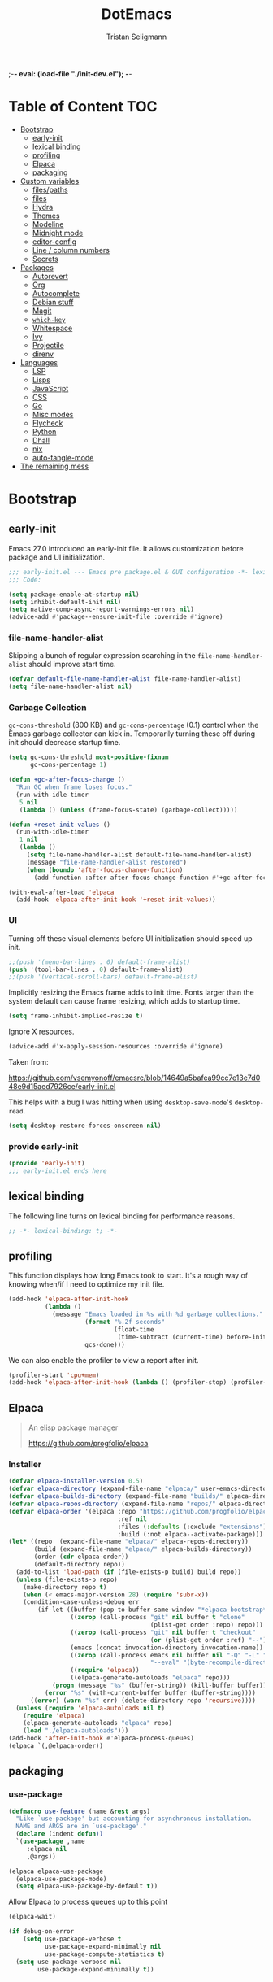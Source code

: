 ;-*- eval: (load-file "./init-dev.el");   -*-
#+TITLE: DotEmacs
#+AUTHOR: Tristan Seligmann
#+options: ^:{} html-postamble:nil
#+property: header-args :mkdirp yes :tangle yes :tangle-mode: #o444 :results silent :noweb yes

* Table of Content                                                      :TOC:
- [[#bootstrap][Bootstrap]]
  - [[#early-init][early-init]]
  - [[#lexical-binding][lexical binding]]
  - [[#profiling][profiling]]
  - [[#elpaca][Elpaca]]
  - [[#packaging][packaging]]
- [[#custom-variables][Custom variables]]
  - [[#filespaths][files/paths]]
  - [[#files][files]]
  - [[#hydra][Hydra]]
  - [[#themes][Themes]]
  - [[#modeline][Modeline]]
  - [[#midnight-mode][Midnight mode]]
  - [[#editor-config][editor-config]]
  - [[#line--column-numbers][Line / column numbers]]
  - [[#secrets][Secrets]]
- [[#packages][Packages]]
  - [[#autorevert][Autorevert]]
  - [[#org][Org]]
  - [[#autocomplete][Autocomplete]]
  - [[#debian-stuff][Debian stuff]]
  - [[#magit][Magit]]
  - [[#which-key][=which-key=]]
  - [[#whitespace][Whitespace]]
  - [[#ivy][Ivy]]
  - [[#projectile][Projectile]]
  - [[#direnv][direnv]]
- [[#languages][Languages]]
  - [[#lsp][LSP]]
  - [[#lisps][Lisps]]
  - [[#javascript][JavaScript]]
  - [[#css][CSS]]
  - [[#go][Go]]
  - [[#misc-modes][Misc modes]]
  - [[#flycheck][Flycheck]]
  - [[#python][Python]]
  - [[#dhall][Dhall]]
  - [[#nix][nix]]
  - [[#auto-tangle-mode][auto-tangle-mode]]
- [[#the-remaining-mess][The remaining mess]]

* Bootstrap
** early-init
:PROPERTIES:
:header-args: :tangle-mode o444 :results silent :tangle ~/.emacs.d/early-init.el
:END:
Emacs 27.0 introduced an early-init file. It allows customization before package and UI initialization.
#+begin_src emacs-lisp :lexical t
;;; early-init.el --- Emacs pre package.el & GUI configuration -*- lexical-binding: t; -*-
;;; Code:
#+end_src

#+begin_src emacs-lisp :lexical t
(setq package-enable-at-startup nil)
(setq inhibit-default-init nil)
(setq native-comp-async-report-warnings-errors nil)
(advice-add #'package--ensure-init-file :override #'ignore)
#+end_src

*** file-name-handler-alist
Skipping a bunch of regular expression searching in the =file-name-handler-alist= should improve start time.
#+begin_src emacs-lisp :lexical t
(defvar default-file-name-handler-alist file-name-handler-alist)
(setq file-name-handler-alist nil)
#+end_src

*** Garbage Collection
=gc-cons-threshold= (800 KB) and =gc-cons-percentage= (0.1) control when the Emacs garbage collector can kick in.
Temporarily turning these off during init should decrease startup time.
#+begin_src emacs-lisp :lexical t
  (setq gc-cons-threshold most-positive-fixnum
        gc-cons-percentage 1)

  (defun +gc-after-focus-change ()
    "Run GC when frame loses focus."
    (run-with-idle-timer
     5 nil
     (lambda () (unless (frame-focus-state) (garbage-collect)))))

  (defun +reset-init-values ()
    (run-with-idle-timer
     1 nil
     (lambda ()
       (setq file-name-handler-alist default-file-name-handler-alist)
       (message "file-name-handler-alist restored")
       (when (boundp 'after-focus-change-function)
         (add-function :after after-focus-change-function #'+gc-after-focus-change)))))

  (with-eval-after-load 'elpaca
    (add-hook 'elpaca-after-init-hook '+reset-init-values))
#+end_src
*** UI
Turning off these visual elements before UI initialization should speed up init.
#+begin_src emacs-lisp :lexical t
;;(push '(menu-bar-lines . 0) default-frame-alist)
(push '(tool-bar-lines . 0) default-frame-alist)
;;(push '(vertical-scroll-bars) default-frame-alist)
#+end_src

Implicitly resizing the Emacs frame adds to init time.
Fonts larger than the system default can cause frame resizing, which adds to startup time.
#+begin_src emacs-lisp :lexical t
(setq frame-inhibit-implied-resize t)
#+end_src

Ignore X resources.
#+begin_src emacs-lisp :lexical t
(advice-add #'x-apply-session-resources :override #'ignore)
#+end_src
Taken from:

[[https://github.com/vsemyonoff/emacsrc/blob/14649a5bafea99cc7e13e7d048e9d15aed7926ce/early-init.el]]

This helps with a bug I was hitting when using =desktop-save-mode='s =desktop-read=.
#+begin_src emacs-lisp :lexical t
(setq desktop-restore-forces-onscreen nil)
#+end_src

*** provide early-init
#+begin_src emacs-lisp :lexical t
(provide 'early-init)
;;; early-init.el ends here
#+end_src

** lexical binding
The following line turns on lexical binding for performance reasons.
#+begin_src emacs-lisp :lexical t
;; -*- lexical-binding: t; -*-
#+end_src
** profiling
This function displays how long Emacs took to start.
It's a rough way of knowing when/if I need to optimize my init file.
#+begin_src emacs-lisp :lexical t
(add-hook 'elpaca-after-init-hook
          (lambda ()
            (message "Emacs loaded in %s with %d garbage collections."
                     (format "%.2f seconds"
                             (float-time
                              (time-subtract (current-time) before-init-time)))
                     gcs-done)))
#+end_src
We can also enable the profiler to view a report after init.
#+begin_src emacs-lisp :lexical t :tangle no
(profiler-start 'cpu+mem)
(add-hook 'elpaca-after-init-hook (lambda () (profiler-stop) (profiler-report)))
#+end_src
** Elpaca
#+begin_quote
An elisp package manager

https://github.com/progfolio/elpaca
#+end_quote

*** Installer
#+begin_src emacs-lisp :lexical t
  (defvar elpaca-installer-version 0.5)
  (defvar elpaca-directory (expand-file-name "elpaca/" user-emacs-directory))
  (defvar elpaca-builds-directory (expand-file-name "builds/" elpaca-directory))
  (defvar elpaca-repos-directory (expand-file-name "repos/" elpaca-directory))
  (defvar elpaca-order '(elpaca :repo "https://github.com/progfolio/elpaca.git"
                                :ref nil
                                :files (:defaults (:exclude "extensions"))
                                :build (:not elpaca--activate-package)))
  (let* ((repo  (expand-file-name "elpaca/" elpaca-repos-directory))
         (build (expand-file-name "elpaca/" elpaca-builds-directory))
         (order (cdr elpaca-order))
         (default-directory repo))
    (add-to-list 'load-path (if (file-exists-p build) build repo))
    (unless (file-exists-p repo)
      (make-directory repo t)
      (when (< emacs-major-version 28) (require 'subr-x))
      (condition-case-unless-debug err
          (if-let ((buffer (pop-to-buffer-same-window "*elpaca-bootstrap*"))
                   ((zerop (call-process "git" nil buffer t "clone"
                                         (plist-get order :repo) repo)))
                   ((zerop (call-process "git" nil buffer t "checkout"
                                         (or (plist-get order :ref) "--"))))
                   (emacs (concat invocation-directory invocation-name))
                   ((zerop (call-process emacs nil buffer nil "-Q" "-L" "." "--batch"
                                         "--eval" "(byte-recompile-directory \".\" 0 'force)")))
                   ((require 'elpaca))
                   ((elpaca-generate-autoloads "elpaca" repo)))
              (progn (message "%s" (buffer-string)) (kill-buffer buffer))
            (error "%s" (with-current-buffer buffer (buffer-string))))
        ((error) (warn "%s" err) (delete-directory repo 'recursive))))
    (unless (require 'elpaca-autoloads nil t)
      (require 'elpaca)
      (elpaca-generate-autoloads "elpaca" repo)
      (load "./elpaca-autoloads")))
  (add-hook 'after-init-hook #'elpaca-process-queues)
  (elpaca `(,@elpaca-order))
#+end_src

** packaging
*** use-package
#+begin_src emacs-lisp :lexical t
(defmacro use-feature (name &rest args)
  "Like `use-package' but accounting for asynchronous installation.
  NAME and ARGS are in `use-package'."
  (declare (indent defun))
  `(use-package ,name
     :elpaca nil
     ,@args))
#+end_src

#+begin_src emacs-lisp :lexical t
(elpaca elpaca-use-package
  (elpaca-use-package-mode)
  (setq elpaca-use-package-by-default t))
#+end_src

Allow Elpaca to process queues up to this point
#+begin_src emacs-lisp :lexical t
(elpaca-wait)
#+end_src

#+begin_src emacs-lisp :lexical t
(if debug-on-error
    (setq use-package-verbose t
          use-package-expand-minimally nil
          use-package-compute-statistics t)
  (setq use-package-verbose nil
        use-package-expand-minimally t))
#+end_src
* Custom variables
** files/paths
#+begin_src emacs-lisp :lexical t
(setq literate-file (concat user-emacs-directory "init.org"))
#+end_src
*** Garbage collector and other tweaks

    #+BEGIN_SRC emacs-lisp
      (setq initial-major-mode 'fundamental-mode
            read-process-output-max (* 1024 1024))
      (use-package gcmh
        :diminish
        :defer 5
        :init
        (setq gcmh-idle-delay 5
              gcmh-high-cons-threshold (* 16 1024 1024))
        :config
        (gcmh-mode 1))
      (add-to-list 'initial-frame-alist '(fullscreen . maximized))
    #+END_SRC

*** Defaults

    #+begin_src emacs-lisp
      (setq-default auto-save-default nil
                    create-lockfiles nil
                    fill-column 79
                    gnutls-verify-error t
                    indent-tabs-mode nil
                    make-backup-files nil
                    require-final-newline 'visit
                    sentence-end-double-space nil
                    show-trailing-whitespace t)
    #+end_src

** files

#+begin_src emacs-lisp :lexical t
(use-feature files
  :custom
  (safe-local-variable-values
   '((eval load-file "./init-dev.el")
     (org-clean-refile-inherit-tags))
   "Store safe local variables here instead of in emacs-custom.el"))
#+end_src

*** Enable keybinding

    #+BEGIN_SRC emacs-lisp
      (use-package diminish)
      (require 'bind-key)
    #+END_SRC

*** Snag shell configuration

    Use =exec-path-from-shell= rather than duplicating things.

    #+BEGIN_SRC emacs-lisp
      (use-package exec-path-from-shell
        :config
        (setq exec-path-from-shell-check-startup-files nil
              exec-path-from-shell-variables '("PATH" "GOPATH" "DEBEMAIL" "DEBFULLNAME")
              exec-path-from-shell-arguments nil)
        (exec-path-from-shell-initialize))
    #+END_SRC

*** Emacs server

    Run in server mode so we can edit things with emacsclient.

    #+begin_src emacs-lisp
      (when window-system
        (add-hook 'after-init-hook 'server-start t))
    #+end_src

*** Desktop save / restore

    #+begin_src emacs-lisp
      (use-package emacs
        :elpaca nil
        :custom
        (desktop-save t)
        (desktop-load-locked-desktop t)
        :init
        (defun rgr/restore-desktop()
          (when (fboundp 'alert)
            (alert (message (format "loading desktop from %s" desktop-path))))
          ;;I include the run-with-timer despite being able to get this to work without as it's a timing
          ;;issue and a little delay does no one any harm
          (run-at-time "1" nil (lambda()
                                 (desktop-read)
                                 (desktop-save-mode 1))))
        (add-hook 'emacs-startup-hook
                  (lambda()
                    (if (daemonp)
                        (add-hook 'server-after-make-frame-hook 'rgr/restore-desktop)
                      (rgr/restore-desktop)))))
    #+end_src

** Hydra

   Cool keybinding thing.

   #+begin_src emacs-lisp
     (use-package hydra)
     (use-package use-package-hydra
       :demand t
       :after hydra)
     (elpaca-wait)
   #+end_src

** Themes

   #+begin_src emacs-lisp
     (use-package doom-themes
       :config
       (setq doom-themes-enable-bold t
             doom-themes-enable-italic t)
       (load-theme 'doom-solarized-dark t)
       (doom-themes-visual-bell-config)
       (doom-themes-neotree-config)
       (setq doom-themes-treemacs-theme "doom-colors")
       (doom-themes-treemacs-config)
       (doom-themes-org-config))
   #+end_src

** Modeline

   #+begin_src emacs-lisp
     (use-package all-the-icons)
     (use-package doom-modeline
       :demand
       :config
       (setq doom-modeline-minor-modes t)
       (doom-modeline-mode 1))
   #+end_src

** Midnight mode

   Clean up idle buffers at midnight.

   #+begin_src emacs-lisp
     (use-package midnight
       :elpaca nil
       :defer 5
       :config
       (midnight-mode t)
       (setq clean-buffer-list-delay-general 1))
   #+end_src

** editor-config

   #+begin_src emacs-lisp
     (use-package editorconfig
       :diminish editorconfig-mode
       :config (editorconfig-mode t))
   #+end_src

** Line / column numbers

   #+begin_src emacs-lisp
     (global-display-line-numbers-mode t)
     (column-number-mode t)
   #+end_src

** Secrets

   #+begin_src emacs-lisp
     (use-package secrets
       :elpaca nil)
     (use-package auth-source
       :elpaca nil
       :after secrets
       :custom
       (auth-sources
        '("secrets:Login" "~/.authinfo" "~/.authinfo.gpg" "~/.netrc")))
   #+end_src

* Packages

** Autorevert

   This reverts unmodified buffers when the file changes externally. Without
   this they would become modified buffers with the old content.

   #+BEGIN_SRC emacs-lisp
     (use-package autorevert
       :elpaca nil
       :config
       ;; Also auto refresh dired, but be quiet about it
       (setq global-auto-revert-non-file-buffers t)
       (setq auto-revert-verbose nil)
       :custom
       (global-auto-revert-mode t))
   #+END_SRC

** Org

   This file is organized with =org-mode=.

   #+BEGIN_SRC emacs-lisp
     (use-package org
       :config
       (setq org-log-done 'time
             org-support-shift-select t)
       :custom
       (org-modules '(org-tempo))
       :hook ((org-mode . toc-org-enable))
       :bind
       (:map org-mode-map
             ("<" . (lambda () (interactive)
                      (if (or (region-active-p) (looking-back "^\\s-*" (line-beginning-position)))
                          (hydra-org-template/body)
                        (self-insert-command 1)))))
       :hydra
       ;; From https://github.com/abo-abo/hydra/wiki/Org-mode-block-templates
       (hydra-org-template
        (:color blue :hint nil)
        "
      _c_enter  _q_uote     _e_macs-lisp    _L_aTeX:
      _l_atex   _E_xample   _p_erl          _i_ndex:
      _a_scii   _v_erse     _P_erl tangled  _I_NCLUDE:
      _s_rc     _n_ote      plant_u_ml      _H_TML:
      _h_tml    ^ ^         ^ ^             _A_SCII:
     "
        ("s" (hot-expand "<s"))
        ("E" (hot-expand "<e"))
        ("q" (hot-expand "<q"))
        ("v" (hot-expand "<v"))
        ("n" (hot-expand "<note"))
        ("c" (hot-expand "<c"))
        ("l" (hot-expand "<l"))
        ("h" (hot-expand "<h"))
        ("a" (hot-expand "<a"))
        ("L" (hot-expand "<L"))
        ("i" (hot-expand "<i"))
        ("e" (hot-expand "<s" "emacs-lisp"))
        ("p" (hot-expand "<s" "perl"))
        ("u" (hot-expand "<s" "plantuml :file CHANGE.png"))
        ("P" (hot-expand "<s" "perl" ":results output :exports both :shebang \"#!/usr/bin/env perl\"\n"))
        ("I" (hot-expand "<I"))
        ("H" (hot-expand "<H"))
        ("A" (hot-expand "<A"))
        ("<" self-insert-command "ins")
        ("o" nil "quit")))

     (defun hot-expand (str &optional mod header)
       "Expand org template.

     STR is a structure template string recognised by org like <s. MOD is a
     string with additional parameters to add the begin line of the
     structure element. HEADER string includes more parameters that are
     prepended to the element after the #+HEADER: tag."
       (let (text)
         (when (region-active-p)
           (setq text (buffer-substring (region-beginning) (region-end)))
           (delete-region (region-beginning) (region-end))
           (deactivate-mark))
         (when header (insert "#+HEADER: " header) (forward-line))
         (insert str)
         (org-tempo-complete-tag)
         (when mod (insert mod) (forward-line))
         (when text (insert text))))
   #+END_SRC

   Maintain a TOC at the first heading that has a =:TOC:= tag.

   #+BEGIN_SRC emacs-lisp
     (use-package toc-org :after org)
   #+END_SRC

** Autocomplete

   I use company for this.

   #+begin_src emacs-lisp
     (use-package company
       :diminish company-mode
       :defer 5
       :config
       (global-company-mode 1)
       (setq company-minimum-prefix-length 1
             company-idle-delay 0.1))
   #+end_src

** Debian stuff

   #+begin_src emacs-lisp
     (use-package debian-el)
     (use-package dpkg-dev-el
       :mode
       ("/debian/*NEWS" . debian-changelog-mode)
       ("NEWS.Debian" . debian-changelog-mode)
       ("/debian/\\([[:lower:][:digit:]][[:lower:][:digit:].+-]+\\.\\)?changelog\\'" . debian-changelog-mode)
       ("changelog.Debian" . debian-changelog-mode)
       ("changelog.dch" . debian-changelog-mode)
       ("/debian/control\\'" . debian-control-mode)
       ("debian/.*copyright\\'" . debian-copyright-mode)
       ("\\`/usr/share/doc/.*/copyright" . debian-copyright-mode)
       ("debian/.*README.*Debian$" . readme-debian-mode)
       ("^/usr/share/doc/.*/README.*Debian.*$" . readme-debian-mode))
     (use-package debian-devel
       :elpaca
       (debian-devel :repo "~/src/github.com/mithrandi/debian-devel-el"
                     :files ("debian-devel/*.el"))
       :bind ("C-c d" . dd-dispatch))
   #+end_src

** Magit

   The most awesome git frontend.

   #+begin_src emacs-lisp
     (use-package magit
       :bind ("C-x g" . magit-status)
       :custom
       (magit-branch-prefer-remote-upstream (quote ("master")))
       (magit-diff-arguments (quote ("--no-ext-diff" "--stat" "-M20%" "-C20%")))
       (magit-diff-section-arguments (quote ("--no-ext-diff" "-M20%" "-C20%")))
       (magit-fetch-arguments (quote ("--prune")))
       (magit-wip-after-apply-mode t)
       (magit-wip-after-save-mode t)
       (magit-wip-before-change-mode t))
     (use-package forge
       :after magit)
     (use-package magit-delta
       :hook (magit-mode . magit-delta-mode))
     (use-package smerge-mode
       :elpaca nil
       :config
       (defhydra smerge-hydra
         (:color pink :hint nil :post (smerge-auto-leave))
         "
     ^Move^       ^Keep^               ^Diff^                 ^Other^
     ^^-----------^^-------------------^^---------------------^^-------
     _n_ext       _b_ase               _<_: upper/base        _C_ombine
     _p_rev       _u_pper              _=_: upper/lower       _r_esolve
     ^^           _l_ower              _>_: base/lower        _k_ill current
     ^^           _a_ll                _R_efine
     ^^           _RET_: current       _E_diff
     "
         ("n" smerge-next)
         ("p" smerge-prev)
         ("b" smerge-keep-base)
         ("u" smerge-keep-upper)
         ("l" smerge-keep-lower)
         ("a" smerge-keep-all)
         ("RET" smerge-keep-current)
         ("\C-m" smerge-keep-current)
         ("<" smerge-diff-base-upper)
         ("=" smerge-diff-upper-lower)
         (">" smerge-diff-base-lower)
         ("R" smerge-refine)
         ("E" smerge-ediff)
         ("C" smerge-combine-with-next)
         ("r" smerge-resolve)
         ("k" smerge-kill-current)
         ("ZZ" (lambda ()
                 (interactive)
                 (save-buffer)
                 (bury-buffer))
          "Save and bury buffer" :color blue)
         ("q" nil "cancel" :color blue))
       :hook (magit-diff-visit-file . (lambda ()
                                        (when smerge-mode
                                          (smerge-hydra/body)))))
   #+end_src

** =which-key=

   A minor mode that shows possible binds midway through a sequence.

   #+begin_src emacs-lisp
     (use-package which-key
       :diminish
       :defer 5
       :config
       (which-key-mode 1))
   #+end_src

** Whitespace

   Highlight and clean up excess whitespace.

   #+begin_src emacs-lisp
     (use-package whitespace
       :elpaca nil
       :defer 5
       :diminish
       (whitespace-mode
        global-whitespace-mode)
       :config
       (setq whitespace-line-column 80
             whitespace-style '(face lines-tail))
       (global-whitespace-mode)
       :hook
       (python-mode . (lambda ()
                        (setq-local whitespace-line-column 88))))
     (use-package whitespace-cleanup-mode
       :defer 5
       :diminish
       (whitespace-cleanup-mode
        global-whitespace-cleanup-mode)
       :init
       (setq whitespace-cleanup-mode-only-if-initially-clean nil)
       :config
       (global-whitespace-cleanup-mode))
   #+end_src

** Ivy

   Completion stuff.

   #+begin_src emacs-lisp
     (use-package ivy
       :diminish ivy-mode
       :defer 5
       :config
       (setq ivy-use-virtual-buffers t
             ivy-count-format "(%d/%d) ")
       (ivy-mode 1))
     (use-package ivy-hydra
       :after hydra)
     (use-package counsel
       :diminish counsel-mode
       :after ivy
       :custom
       (counsel-outline-face-style 'org)
       (counsel-outline-path-separator " / ")
       :config
       (counsel-mode 1))
     (use-package counsel-projectile
       :after ivy
       :config
       (counsel-projectile-mode 1))
   #+end_src

** Projectile

   "Project" management.

   #+begin_src emacs-lisp
     (use-package projectile
       :bind-keymap
       ("s-p" . projectile-command-map)
       ("C-c p" . projectile-command-map))
   #+end_src

** direnv
#+begin_src emacs-lisp
  (use-package direnv
   :config
   (direnv-mode))
#+end_src
* Languages

** LSP

   LSP is a standardized protocol for editors to connect to IDE-like backends.

    #+begin_src emacs-lisp
      (use-package yasnippet
        :config
        (yas-global-mode 1))
      (use-package lsp-mode
        :init (setq lsp-keymap-prefix "C-l")
        :hook
        ((lsp-mode . lsp-enable-which-key-integration)
         (before-save . (lambda ()
                          (when (bound-and-true-p lsp-mode)
                            (lsp-organize-imports)
                            (lsp-format-buffer)))))
        :config (define-key lsp-mode-map (kbd "C-l") lsp-command-map)
        :commands (lsp lsp-deferred)
        :custom
        (lsp-file-watch-ignored
         (quote
          ("[/\\\\]\\.git$" "[/\\\\]\\.hg$" "[/\\\\]\\.bzr$" "[/\\\\]_darcs$" "[/\\\\]\\.svn$" "[/\\\\]_FOSSIL_$" "[/\\\\]\\.idea$" "[/\\\\]\\.ensime_cache$" "[/\\\\]\\.eunit$" "[/\\\\]node_modules$" "[/\\\\]\\.fslckout$" "[/\\\\]\\.tox$" "[/\\\\]\\.stack-work$" "[/\\\\]\\.bloop$" "[/\\\\]\\.metals$" "[/\\\\]target$" "[/\\\\]\\.deps$" "[/\\\\]build-aux$" "[/\\\\]autom4te.cache$" "[/\\\\]\\.reference$" "[/\\\\]dist$" "[/\\\\]dist-newstyle$")))
        (lsp-prefer-flymake nil))
      (use-package lsp-ui
        :after (flycheck lsp-mode)
        :diminish
        :config
        (setq lsp-ui-doc-use-webkit t)
        :commands lsp-ui-mode
        :custom
        (lsp-ui-doc-header nil)
        (lsp-ui-doc-include-signature nil)
        (lsp-ui-doc-position (quote at-point))
        (lsp-ui-doc-use-childframe t)
        (lsp-ui-doc-use-webkit nil)
        (lsp-ui-flycheck-enable t)
        (lsp-ui-sideline-ignore-duplicate t)
        (lsp-ui-sideline-show-hover t))
      (use-package haskell-mode
        :mode "\\.l?hs\\'"
        :custom
        (haskell-font-lock-symbols t)
        (haskell-indentation-show-indentations-after-eol nil))
      (use-package lsp-haskell
        :hook
        ((haskell-mode . lsp-deferred)
         (haskell-literate-mode . lsp-deferred))
        :config
        (setq lsp-haskell-process-path-hie "haskell-language-server-wrapper")
        (setq lsp-haskell-process-args-hie '())
        (with-eval-after-load 'lsp-mode
          (lsp-register-custom-settings '(("haskell.maxCompletions" 200)))))
      (use-package lsp-treemacs
        :commands lsp-treemacs-errors-list)
    #+end_src

** Lisps

   #+begin_src emacs-lisp
     (use-package lispy
       :hook
       ((emacs-lisp-mode . lispy-mode)
        (clojure-mode . lispy-mode)))
     (use-package rainbow-delimiters
       :hook ((emacs-lisp-mode . rainbow-delimiters-mode)
              (clojure-mode . rainbow-delimiters-mode)))
   #+end_src

*** TODO Clojure

    Need to add LSP stuff.

    #+begin_src emacs-lisp
      (use-package clojure-mode
        :mode "\\.clj\\'")
    #+end_src

** JavaScript

   #+begin_src emacs-lisp
     ;; (use-package js2-mode
     ;;   :mode "\\.js\\'")
     (use-package web-mode
       :mode "\\.jsx?\\'"
       :config
       (setq web-mode-content-types-alist
             '(("jsx" . "\\.jsx?\\'")))
       :custom
       (web-mode-code-indent-offset 2)
       (web-mode-markup-indent-offset 2))
   #+end_src

** CSS

   #+begin_src emacs-lisp
     (use-package sass-mode
       :mode "\\.sass\\'")
     (use-package scss-mode
       :mode "\\.scss\\'")
   #+end_src

** Go

   #+begin_src emacs-lisp
     (use-package go-mode
       :mode "\\.go\\'")
   #+end_src

** Misc modes

   A bunch of simple major modes.

   #+begin_src emacs-lisp
     (use-package csv-mode
       :mode "\\.csv\\'")
     (use-package dockerfile-mode
       :mode "Dockerfile\\'")
     (use-package fish-mode
       :mode "\\.fish\\'")
     (use-package markdown-mode
       :mode "\\.md\\'")
     (use-package toml-mode
       :mode "\\.toml\\'")
     (use-package yaml-mode
       :mode "\\.ya?ml\\'")
   #+end_src

** Flycheck

   #+begin_src emacs-lisp
     (use-package flycheck
       :hook
       ((python-mode . (lambda ()
                         (flycheck-select-checker 'python-flake8)
                         (flycheck-mode 1)))
        (emacs-lisp-mode . flycheck-mode)
        (haskell-mode . flycheck-mode)
        (web-mode . (lambda ()
                      (when (equal web-mode-content-type "jsx")
                        (flycheck-select-checker 'javascript-eslint)
                        (flycheck-mode 1))))
        (clojure-mode . flycheck-mode)
        (go-mode . flycheck-mode)
        (yaml-mode . flycheck-mode))
       :config
       (flycheck-add-mode 'javascript-eslint 'web-mode)
       :custom
       (flycheck-disabled-checkers
        '(python-pylint javascript-jshint haskell-ghc haskell-stack-ghc))
       (flycheck-eslintrc ".eslintrc.yaml")
       (flycheck-highlighting-mode (quote columns))
       (flycheck-hlintrc ".hlint.yaml"))
   #+end_src

** Python

   #+begin_src emacs-lisp
     (use-package python
       :mode ("\\.py\\'" . python-mode)
       :interpreter ("python" . python-mode))
     (use-package blacken
       :delight
       :hook (python-mode . blacken-mode)
       :custom (blacken-only-if-project-is-blackened t))
     (use-package pyvenv
       :hook (python-mode . (lambda ()
                              (let ((venv (f-expand
                                           (projectile-project-name)
                                           "~/deployment/virtualenvs/")))
                                (when (f-dir? venv)
                                  (setq-local pyvenv-activate venv)))
                              (pyvenv-mode t)))
       :config
       (pyvenv-tracking-mode t)
       (setq python-environment-directory "~/deployment/virtualenvs")
       :custom
       (pyvenv-mode-line-indicator
        '(pyvenv-virtual-env-name ("[venv:" pyvenv-virtual-env-name "]"))))
     (use-package py-isort)
     (use-package python-docstring
       :hook (python-mode . python-docstring-mode))
     (use-package lsp-pyright
       :hook (python-mode . (lambda ()
                              (require 'lsp-pyright)
                              (lsp-deferred))))
   #+end_src

** Dhall

   #+begin_src emacs-lisp
     (use-package dhall-mode
       :mode "\\.dhall\\'"
       :config
       (setq
        ;; header-line is obsoleted by lsp-mode
        dhall-use-header-line nil)
       :hook (dhall-mode . lsp-deferred))
   #+end_src

** nix

   #+begin_src emacs-lisp
     (use-package nix-mode
       :mode "\\.nix\\'"
       :hook (nix-mode . lsp-deferred))
   #+end_src
** auto-tangle-mode
#+begin_src emacs-lisp :lexical t
(use-package auto-tangle-mode
  :elpaca (auto-tangle-mode
           :host github
           :repo "progfolio/auto-tangle-mode.el"
           :local-repo "auto-tangle-mode")
  :commands (auto-tangle-mode))
#+end_src
* The remaining mess

  #+begin_src emacs-lisp
    (use-package dash)
    (use-package ormolu)
    (use-package terraform-mode
      :config
      (add-hook 'terraform-mode-hook #'terraform-format-on-save-mode))

    (put 'test-case-name 'safe-local-variable 'symbolp)
  #+end_src

*** [[file:custom.el][custom.el]]

    Put customization in another file.

    #+BEGIN_SRC emacs-lisp
      (setq-default custom-file (expand-file-name "custom.el" user-emacs-directory))
      (when (file-exists-p custom-file)
        (add-hook 'elpaca-after-init-hook
                  (lambda () (load custom-file 'noerror))))
    #+END_SRC
